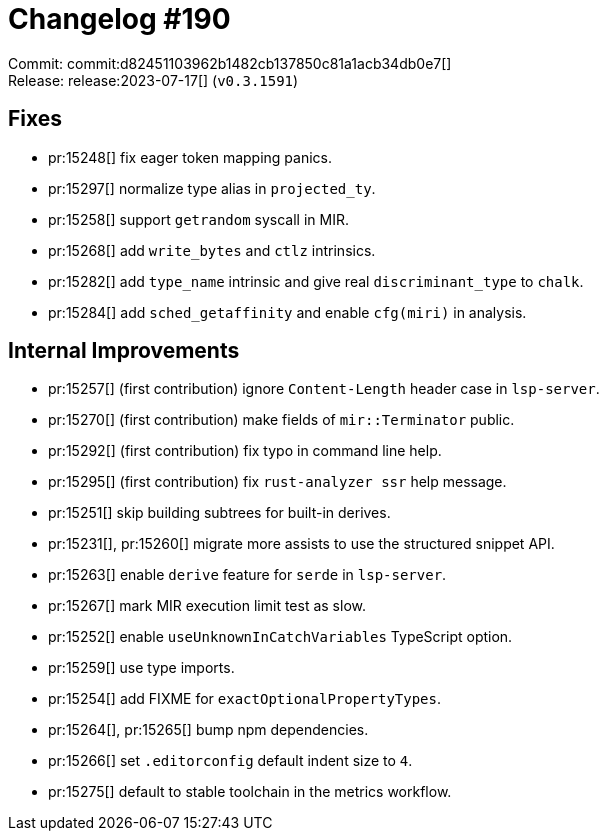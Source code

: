 = Changelog #190
:sectanchors:
:experimental:
:page-layout: post

Commit: commit:d82451103962b1482cb137850c81a1acb34db0e7[] +
Release: release:2023-07-17[] (`v0.3.1591`)

== Fixes
* pr:15248[] fix eager token mapping panics.
* pr:15297[] normalize type alias in `projected_ty`.
* pr:15258[] support `getrandom` syscall in MIR.
* pr:15268[] add `write_bytes` and `ctlz` intrinsics.
* pr:15282[] add `type_name` intrinsic and give real `discriminant_type` to `chalk`.
* pr:15284[] add `sched_getaffinity` and enable `cfg(miri)` in analysis.

== Internal Improvements

* pr:15257[] (first contribution) ignore `Content-Length` header case in `lsp-server`.
* pr:15270[] (first contribution) make fields of `mir::Terminator` public.
* pr:15292[] (first contribution) fix typo in command line help.
* pr:15295[] (first contribution) fix `rust-analyzer ssr` help message.
* pr:15251[] skip building subtrees for built-in derives.
* pr:15231[], pr:15260[] migrate more assists to use the structured snippet API.
* pr:15263[] enable `derive` feature for `serde` in `lsp-server`.
* pr:15267[] mark MIR execution limit test as slow.
* pr:15252[] enable `useUnknownInCatchVariables` TypeScript option.
* pr:15259[] use type imports.
* pr:15254[] add FIXME for `exactOptionalPropertyTypes`.
* pr:15264[], pr:15265[] bump npm dependencies.
* pr:15266[] set `.editorconfig` default indent size to `4`.
* pr:15275[] default to stable toolchain in the metrics workflow.
